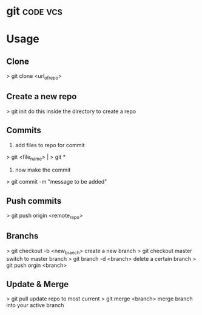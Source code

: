 


* git								   :code:vcs:
* Usage
** Clone
> git clone <url_of_repo>

** Create a new repo
> git init 
do this inside the directory to create a repo

** Commits
1. add files to repo for commit
> git <file_name> | > git *
2. now make the commit
> git commit -m "message to be added"

** Push commits
> git push origin <remote_repo>

** Branchs
> git checkout -b <new_branch>
create a new branch
> git checkout master
switch to master branch
> git branch -d <branch>
delete a certain branch
> git push orgin <branch>

** Update & Merge
> git pull
update repo to most current
> git merge <branch>
merge branch into your active branch
